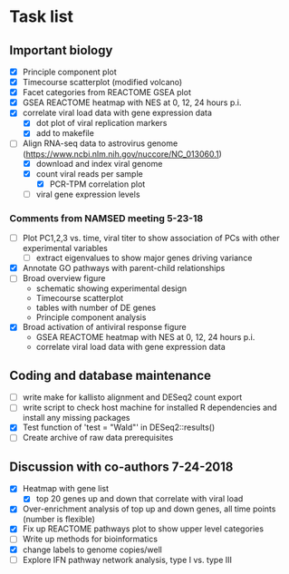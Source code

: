 * Task list
   :PROPERTIES:
   :CUSTOM_ID: task-list
   :END:

** Important biology
   :PROPERTIES:
   :CUSTOM_ID: important-biology
   :END:

- [X] Principle component plot
- [X] Timecourse scatterplot (modified volcano)
- [X] Facet categories from REACTOME GSEA plot
- [X] GSEA REACTOME heatmap with NES at 0, 12, 24 hours p.i.
- [X] correlate viral load data with gene expression data
  - [X] dot plot of viral replication markers
  - [X] add to makefile
- [-] Align RNA-seq data to astrovirus genome
  (https://www.ncbi.nlm.nih.gov/nuccore/NC_013060.1)
  - [X] download and index viral genome
  - [X] count viral reads per sample
    - [X] PCR-TPM correlation plot
  - [ ] viral gene expression levels

*** Comments from NAMSED meeting 5-23-18
    :PROPERTIES:
    :CUSTOM_ID: comments-from-namsed-meeting-5-23-18
    :END:

- [ ] Plot PC1,2,3 vs. time, viral titer to show association of PCs
  with other experimental variables
  - [ ] extract eigenvalues to show major genes driving variance
- [X] Annotate GO pathways with parent-child relationships
- [ ] Broad overview figure
  - schematic showing experimental design
  - Timecourse scatterplot
  - tables with number of DE genes
  - Principle component analysis
- [X] Broad activation of antiviral response figure
  - GSEA REACTOME heatmap with NES at 0, 12, 24 hours p.i.
  - correlate viral load data with gene expression data

** Coding and database maintenance
   :PROPERTIES:
   :CUSTOM_ID: coding-and-database-maintenance
   :END:

-  [ ] write make for kallisto alignment and DESeq2 count export
-  [ ] write script to check host machine for installed R dependencies
   and install any missing packages
-  [X] Test function of 'test = "Wald"' in DESeq2::results()
-  [ ] Create archive of raw data prerequisites

** Discussion with co-authors 7-24-2018
   :PROPERTIES:
   :CUSTOM_ID: discussion-with-co-authors-7-24-2018
   :END:

- [X] Heatmap with gene list
  - [X] top 20 genes up and down that correlate with viral load
- [X] Over-enrichment analysis of top up and down genes, all time
  points (number is flexible)
- [X] Fix up REACTOME pathways plot to show upper level categories
- [ ] Write up methods for bioinformatics
- [X] change labels to genome copies/well
- [ ] Explore IFN pathway network analysis, type I vs. type III
